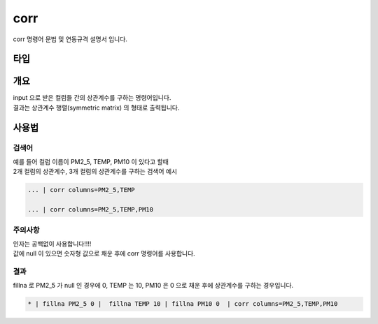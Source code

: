 
corr
====================================================================================================

corr 명령어 문법 및 연동규격 설명서 입니다.

타입
----------------------------------------------------------------------------------------------------

개요
----------------------------------------------------------------------------------------------------

| input 으로 받은 컬럼들 간의 상관계수를 구하는 명령어입니다.
| 결과는 상관계수 행렬(symmetric matrix) 의 형태로 출력됩니다.


사용법
----------------------------------------------------------------------------------------------------

''''''''''''''''''''''''''''''''
검색어
''''''''''''''''''''''''''''''''

| 예를 들어 컬럼 이름이 PM2_5, TEMP, PM10 이 있다고 할때
| 2개 컬럼의 상관계수, 3개 컬럼의 상관계수를 구하는 검색어 예시

.. code-block:: none

  ... | corr columns=PM2_5,TEMP
  
  ... | corr columns=PM2_5,TEMP,PM10


''''''''''''''''''''''''''''''''''''''''''''''''''''''''''''''''
주의사항
''''''''''''''''''''''''''''''''''''''''''''''''''''''''''''''''

| 인자는 공백없이 사용합니다!!!!
| 값에 null 이 있으면 숫자형 값으로 채운 후에 corr 명령어를 사용합니다.

''''''''''''''''''''''''''''''''
결과
''''''''''''''''''''''''''''''''

| fillna 로 PM2_5 가 null 인 경우에 0, TEMP 는 10, PM10 은 0 으로 채운 후에 상관계수를 구하는 경우입니다.

.. code-block:: none

  * | fillna PM2_5 0 |  fillna TEMP 10 | fillna PM10 0  | corr columns=PM2_5,TEMP,PM10


.. image:: ../images/corr_58_1.png
    :scale: 40% %
    :alt: corr 결과


